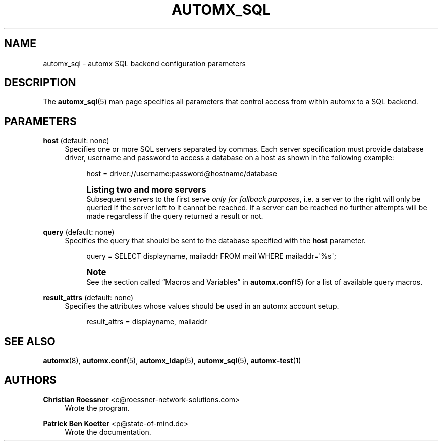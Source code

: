 '\" t
.\"     Title: automx_sql
.\"    Author: Christian Roessner <c@roessner-network-solutions.com>
.\" Generator: DocBook XSL Stylesheets v1.75.2 <http://docbook.sf.net/>
.\"      Date: 02/27/2012
.\"    Manual: automx_sql
.\"    Source: Version 0.8_beta1
.\"  Language: English
.\"
.TH "AUTOMX_SQL" "5" "02/27/2012" "Version 0.8_beta1" "automx_sql"
.\" -----------------------------------------------------------------
.\" * Define some portability stuff
.\" -----------------------------------------------------------------
.\" ~~~~~~~~~~~~~~~~~~~~~~~~~~~~~~~~~~~~~~~~~~~~~~~~~~~~~~~~~~~~~~~~~
.\" http://bugs.debian.org/507673
.\" http://lists.gnu.org/archive/html/groff/2009-02/msg00013.html
.\" ~~~~~~~~~~~~~~~~~~~~~~~~~~~~~~~~~~~~~~~~~~~~~~~~~~~~~~~~~~~~~~~~~
.ie \n(.g .ds Aq \(aq
.el       .ds Aq '
.\" -----------------------------------------------------------------
.\" * set default formatting
.\" -----------------------------------------------------------------
.\" disable hyphenation
.nh
.\" disable justification (adjust text to left margin only)
.ad l
.\" -----------------------------------------------------------------
.\" * MAIN CONTENT STARTS HERE *
.\" -----------------------------------------------------------------
.SH "NAME"
automx_sql \- automx SQL backend configuration parameters
.SH "DESCRIPTION"
.PP
The
\fBautomx_sql\fR(5)
man page specifies all parameters that control access from within
automx
to a SQL backend\&.
.SH "PARAMETERS"
.PP
\fBhost\fR (default: none)
.RS 4
Specifies one or more SQL servers separated by commas\&. Each server specification must provide database driver, username and password to access a database on a host as shown in the following example:
.sp
.if n \{\
.RS 4
.\}
.nf
host = driver://username:password@hostname/database
.fi
.if n \{\
.RE
.\}
.if n \{\
.sp
.\}
.RS 4
.it 1 an-trap
.nr an-no-space-flag 1
.nr an-break-flag 1
.br
.ps +1
\fBListing two and more servers\fR
.ps -1
.br
Subsequent servers to the first serve
\fIonly for fallback purposes\fR, i\&.e\&. a server to the right will only be queried if the server left to it cannot be reached\&. If a server can be reached no further attempts will be made regardless if the query returned a result or not\&.
.sp .5v
.RE
.RE
.PP
\fBquery\fR (default: none)
.RS 4
Specifies the query that should be sent to the database specified with the
\fBhost\fR
parameter\&.
.sp
.if n \{\
.RS 4
.\}
.nf
query = SELECT displayname, mailaddr FROM mail WHERE mailaddr=\*(Aq%s\*(Aq;
.fi
.if n \{\
.RE
.\}
.if n \{\
.sp
.\}
.RS 4
.it 1 an-trap
.nr an-no-space-flag 1
.nr an-break-flag 1
.br
.ps +1
\fBNote\fR
.ps -1
.br
See the section called
\(lqMacros and Variables\(rq
in
\fBautomx.conf\fR(5)
for a list of available query macros\&.
.sp .5v
.RE
.RE
.PP
\fBresult_attrs\fR (default: none)
.RS 4
Specifies the attributes whose values should be used in an automx account setup\&.
.sp
.if n \{\
.RS 4
.\}
.nf
result_attrs = displayname, mailaddr
.fi
.if n \{\
.RE
.\}
.RE
.SH "SEE ALSO"
.PP
\fBautomx\fR(8),
\fBautomx.conf\fR(5),
\fBautomx_ldap\fR(5),
\fBautomx_sql\fR(5),
\fBautomx-test\fR(1)
.SH "AUTHORS"
.PP
\fBChristian Roessner\fR <\&c@roessner\-network\-solutions\&.com\&>
.RS 4
Wrote the program\&.
.RE
.PP
\fBPatrick Ben Koetter\fR <\&p@state\-of\-mind\&.de\&>
.RS 4
Wrote the documentation\&.
.RE
